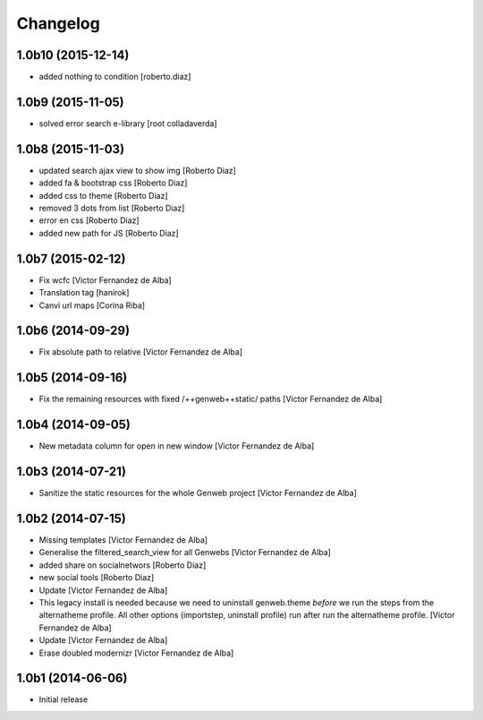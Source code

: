 Changelog
=========

1.0b10 (2015-12-14)
-------------------

* added nothing to condition [roberto.diaz]

1.0b9 (2015-11-05)
------------------

* solved error search e-library [root colladaverda]

1.0b8 (2015-11-03)
------------------

* updated search ajax view to show img [Roberto Diaz]
* added fa & bootstrap css [Roberto Diaz]
* added css to theme [Roberto Diaz]
* removed 3 dots from list [Roberto Diaz]
* error en css [Roberto Diaz]
* added new path for JS [Roberto Diaz]

1.0b7 (2015-02-12)
------------------

* Fix wcfc [Victor Fernandez de Alba]
* Translation tag [hanirok]
* Canvi url maps [Corina Riba]

1.0b6 (2014-09-29)
------------------

* Fix absolute path to relative [Victor Fernandez de Alba]

1.0b5 (2014-09-16)
------------------

* Fix the remaining resources with fixed /++genweb++static/ paths [Victor Fernandez de Alba]

1.0b4 (2014-09-05)
------------------

* New metadata column for open in new window [Victor Fernandez de Alba]

1.0b3 (2014-07-21)
------------------

* Sanitize the static resources for the whole Genweb project [Victor Fernandez de Alba]

1.0b2 (2014-07-15)
------------------

* Missing templates [Victor Fernandez de Alba]
* Generalise the filtered_search_view for all Genwebs [Victor Fernandez de Alba]
* added share on  socialnetwors [Roberto Diaz]
* new social tools [Roberto Diaz]
* Update [Victor Fernandez de Alba]
* This legacy install is needed because we need to uninstall genweb.theme
  *before* we run the steps from the alternatheme profile. All other
  options (importstep, uninstall profile) run after run the alternatheme
  profile. [Victor Fernandez de Alba]
* Update [Victor Fernandez de Alba]
* Erase doubled modernizr [Victor Fernandez de Alba]

1.0b1 (2014-06-06)
------------------

- Initial release
